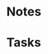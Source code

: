 #+FILETAGS: CHAIM
* Notes
  :PROPERTIES:
  :CATEGORY: Notes
  :END:

* Tasks
  :PROPERTIES:
  :CATEGORY: Tasks
  :END:
